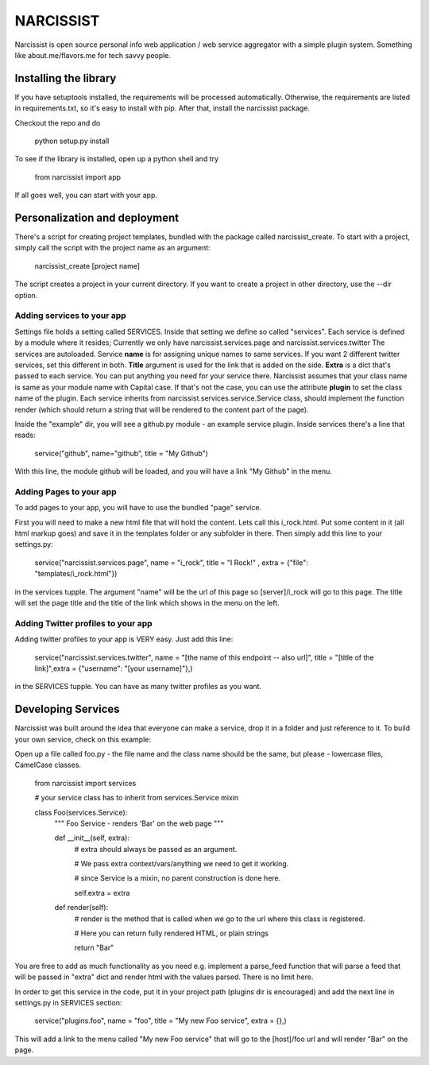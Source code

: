 ++++++++++
NARCISSIST
++++++++++

Narcissist is open source personal info web application / web service
aggregator with a simple plugin system. Something like about.me/flavors.me
for tech savvy people.

Installing the library
======================

If you have setuptools installed, the requirements will be processed automatically.
Otherwise, the requirements are listed in requirements.txt, so it's easy to
install with pip. After that, install the narcissist package.

Checkout the repo and do
    
    python setup.py install


To see if the library is installed, open up a python shell and try

    from narcissist import app

If all goes well, you can start with your app.

Personalization and deployment
==============================

There's a script for creating project templates, bundled with the package called
narcissist_create. To start with a project, simply call the script with the
project name as an argument:

    narcissist_create [project name]

The script creates a project in your current directory. If you want to create a
project in other directory, use the --dir option.

Adding services to your app
---------------------------

Settings file holds a setting called SERVICES. Inside that setting we define
so called "services". Each service is defined by a module where it resides;
Currently we only have narcissist.services.page and narcissist.services.twitter
The services are autoloaded. Service **name** is for assigning unique names to
same services. If you want 2 different twitter services, set this different
in both. **Title** argument is used for the link that is added on the side.
**Extra** is a dict that's passed to each service. You can put anything you need 
for your service there. Narcissist assumes that your class name is same as 
your module name with Capital case. If that's not the case, you can use the 
attribute **plugin** to set the class name of the plugin. Each service 
inherits from narcissist.services.service.Service class, should implement the 
function render (which should return a string that will be rendered to the
content part of the page).

Inside the "example" dir, you will see a github.py module - an example service
plugin. Inside services there's a line that reads:

    service("github", name="github", title = "My Github")

With this line, the module github will be loaded, and you will have a link
"My Github" in the menu.

Adding Pages to your app
------------------------

To add pages to your app, you will have to use the bundled "page" service.

First you will need to make a new html file that will hold the content. Lets call this i_rock.html.
Put some content in it (all html markup goes) and save it in the templates folder or any subfolder in there.
Then simply add this line to your settings.py:

    service("narcissist.services.page", name = "i_rock", title = "I Rock!" , extra = {"file": "templates/i_rock.html"})

in the services tupple. The argument "name" will be the url of this page so [server]/i_rock will go to this page.
The title will set the page title and the title of the link which shows in the menu on the left.

Adding Twitter profiles to your app
-----------------------------------

Adding twitter profiles to your app is VERY easy. Just add this line:

    service("narcissist.services.twitter", name = "[the name of this endpoint -- also url]", title = "[title of the link]",extra = {"username": "[your username]"},)

in the SERVICES tupple. You can have as many twitter profiles as you want.


Developing Services
===================

Narcissist was built around the idea that everyone can make a service, drop it in a folder and just reference to it.
To build your own service, check on this example:

Open up a file called foo.py - the file name and the class name should be the same, but please - lowercase files, CamelCase classes.


    from narcissist import services

    # your service class has to inherit from services.Service mixin

    class Foo(services.Service):
        """ Foo Service - renders 'Bar' on the web page """

        def __init__(self, extra):
            # extra should always be passed as an argument.

            # We pass extra context/vars/anything we need to get it working.
            
            # since Service is a mixin, no parent construction is done here.
            
            self.extra = extra

        def render(self):            
            # render is the method that is called when we go to the url where this class is registered.
            
            # Here you can return fully rendered HTML, or plain strings            
            
            return "Bar"

You are free to add as much functionality as you need e.g. implement a parse_feed function that will parse a feed that will be
passed in "extra" dict and render html with the values parsed. There is no limit here.

In order to get this service in the code, put it in your project path (plugins dir is encouraged) and add the next line in
settings.py in SERVICES section:

    service("plugins.foo", name = "foo", title = "My new Foo service", extra = {},)

This will add a link to the menu called "My new Foo service" that will go to the [host]/foo url and will render "Bar" on the page.